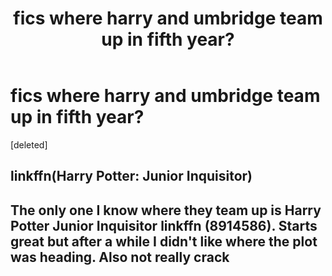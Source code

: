 #+TITLE: fics where harry and umbridge team up in fifth year?

* fics where harry and umbridge team up in fifth year?
:PROPERTIES:
:Score: 1
:DateUnix: 1541787907.0
:DateShort: 2018-Nov-09
:FlairText: Request
:END:
[deleted]


** linkffn(Harry Potter: Junior Inquisitor)
:PROPERTIES:
:Author: AevnNoram
:Score: 3
:DateUnix: 1541789466.0
:DateShort: 2018-Nov-09
:END:


** The only one I know where they team up is Harry Potter Junior Inquisitor linkffn (8914586). Starts great but after a while I didn't like where the plot was heading. Also not really crack
:PROPERTIES:
:Author: daisy_neko
:Score: 3
:DateUnix: 1541789658.0
:DateShort: 2018-Nov-09
:END:
